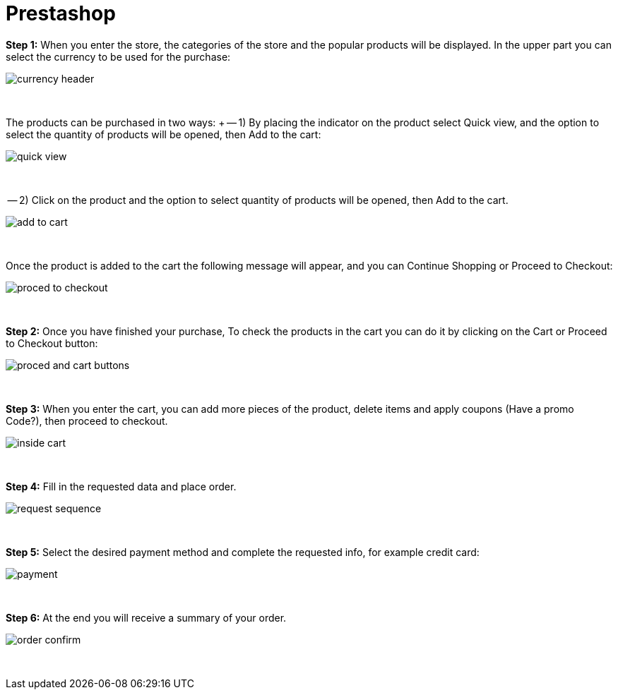 = Prestashop

*Step 1:* When you enter the store, the categories of the store and the popular products will be displayed. In the upper part you can select the currency to be used for the purchase:
[%hardbreaks]
image::https://raw.githubusercontent.com/getneteurope/docs/shopplugins/content/images/prestashop-admin/currency_header.PNG[]

{empty} +

The products can be purchased in two ways: +
-- 1) By placing the indicator on the product select Quick view, and the option to select the quantity of products will be opened, then Add to the cart: 
[%hardbreaks]
image::https://raw.githubusercontent.com/getneteurope/docs/shopplugins/content/images/prestashop-admin/quick_view.PNG[]

{empty} +

-- 2) Click on the product and the option to select quantity of products will be opened, then Add to the cart.
[%hardbreaks]
image::https://raw.githubusercontent.com/getneteurope/docs/shopplugins/content/images/prestashop-admin/add_to_cart.PNG[]

{empty} +

Once the product is added to the cart the following message will appear, and you can Continue Shopping or Proceed to Checkout: 
[%hardbreaks]
image::https://raw.githubusercontent.com/getneteurope/docs/shopplugins/content/images/prestashop-admin/proced_to_checkout.PNG[]

{empty} +

*Step 2:* Once you have finished your purchase, To check the products in the cart you can do it by clicking on the Cart or Proceed to Checkout button:
[%hardbreaks]
image::https://raw.githubusercontent.com/getneteurope/docs/shopplugins/content/images/prestashop-admin/proced_and_cart_buttons.PNG[]

{empty} +

*Step 3:*  When you enter the cart, you can add more pieces of the product, delete items and apply coupons (Have a promo Code?), then proceed to checkout.
[%hardbreaks]
image::https://raw.githubusercontent.com/getneteurope/docs/shopplugins/content/images/prestashop-admin/inside_cart.PNG[]

{empty} +

*Step 4:* Fill in the requested data and place order.
[%hardbreaks]
image::https://raw.githubusercontent.com/getneteurope/docs/shopplugins/content/images/prestashop-admin/request_sequence.PNG[]

{empty} +

*Step 5:* Select the desired payment method and complete the requested info, for example credit card:
[%hardbreaks]
image::https://raw.githubusercontent.com/getneteurope/docs/shopplugins/content/images/prestashop-admin/payment.PNG[]

{empty} +

*Step 6:* At the end you will receive a summary of your order.
[%hardbreaks]
image::https://raw.githubusercontent.com/getneteurope/docs/shopplugins/content/images/prestashop-admin/order_confirm.PNG[]

{empty} +



